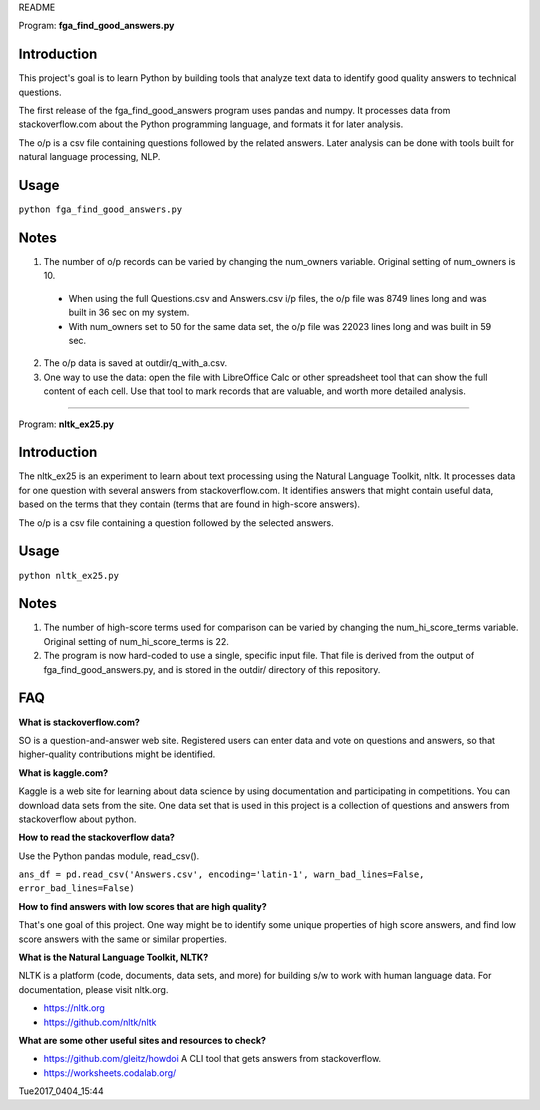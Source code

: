 README

Program: **fga_find_good_answers.py**

Introduction
------------

This project's goal is to learn Python by building tools 
that analyze text data to identify good quality answers
to technical questions.

The first release of the
fga_find_good_answers program uses pandas and numpy.
It processes data from stackoverflow.com
about the Python programming language,
and formats it for later analysis.

The o/p is a csv file containing questions followed
by the related answers.
Later analysis can be done with tools built
for natural language processing, NLP.


Usage
------------

``python fga_find_good_answers.py``


Notes
-----

1. The number of o/p records can be varied by changing
   the num_owners variable.
   Original setting of num_owners is 10.

  * When using the full Questions.csv and Answers.csv i/p files,
    the o/p file was 8749 lines long and was built in 36 sec
    on my system.

  * With num_owners set to 50 for the same data set, 
    the o/p file was 22023 lines long and was built in 59 sec.

2. The o/p data is saved at outdir/q_with_a.csv.

3. One way to use the data: open the file with LibreOffice Calc
   or other spreadsheet tool that can show the full content of
   each cell.  Use that tool to mark records that are valuable,
   and worth more detailed analysis.

-------------



Program: **nltk_ex25.py**

Introduction
------------

The nltk_ex25 is an experiment to learn about text processing
using the Natural Language Toolkit, nltk.
It processes data for one question with several answers
from stackoverflow.com.
It identifies answers that might contain useful data,
based on the terms that they contain
(terms that are found in high-score answers).

The o/p is a csv file containing a question followed
by the selected answers.


Usage
------------

``python nltk_ex25.py``


Notes
-----

1. The number of high-score terms used for comparison can be varied
   by changing
   the num_hi_score_terms variable.
   Original setting of num_hi_score_terms is 22.

2. The program is now hard-coded to use a single,
   specific input file.
   That file is derived from the output
   of fga_find_good_answers.py,
   and is stored in the outdir/ directory of this repository.



FAQ
------------

**What is stackoverflow.com?**

SO is a question-and-answer web site.
Registered users can enter data and vote on questions and
answers,
so that higher-quality contributions might be identified.


**What is kaggle.com?**

Kaggle is a web site for learning about data science by using
documentation
and participating in competitions.
You can download data sets from the site.
One data set that is used in this project
is a collection of questions
and answers from stackoverflow about python.


**How to read the stackoverflow data?**

Use the Python pandas module, read_csv().

``ans_df = pd.read_csv('Answers.csv', encoding='latin-1', warn_bad_lines=False, error_bad_lines=False)``


**How to find answers with low scores that are high quality?**

That's one goal of this project.
One way might be to identify some unique properties of high score answers,
and find low score answers with the same or similar properties.


**What is the Natural Language Toolkit, NLTK?**

NLTK is a platform (code, documents, data sets, and more)
for building s/w to work with human language data.
For documentation, please visit nltk.org.

* https://nltk.org
* https://github.com/nltk/nltk


**What are some other useful sites and resources to check?**

* https://github.com/gleitz/howdoi
  A CLI tool that gets answers from stackoverflow.

* https://worksheets.codalab.org/


Tue2017_0404_15:44  
